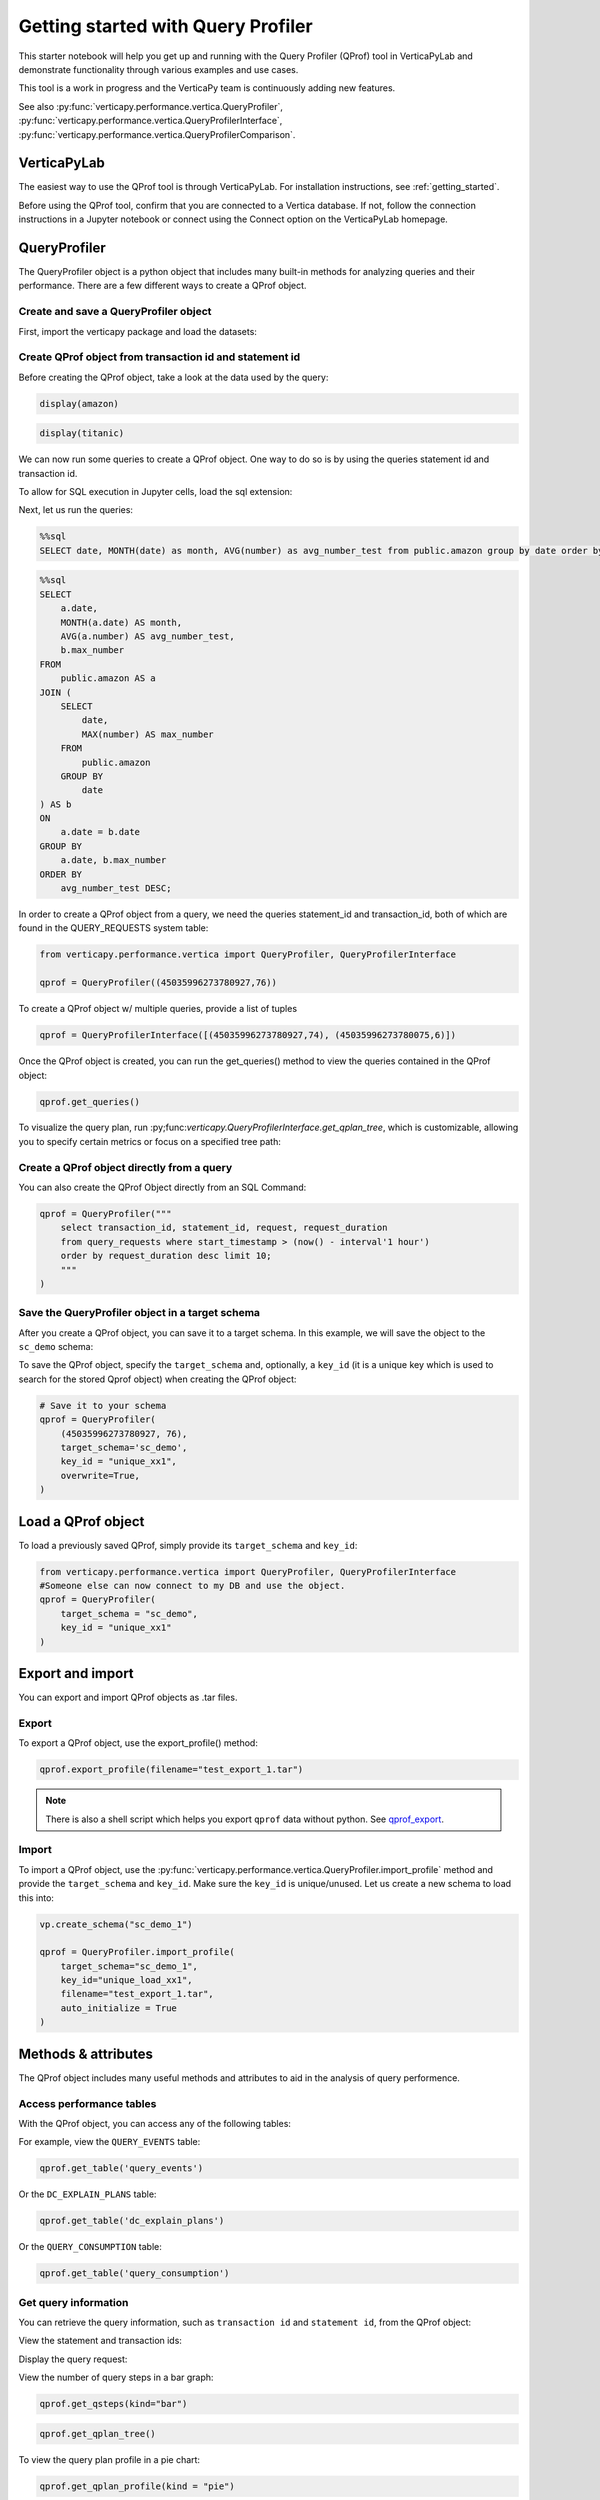 .. _user_guide.performance.qprof:

====================================
Getting started with Query Profiler
====================================



This starter notebook will help you get up and running with the Query 
Profiler (QProf) tool in VerticaPyLab and demonstrate functionality 
through various examples and use cases.

This tool is a work in progress and the VerticaPy team 
is continuously adding new features.

See also :py:func:`verticapy.performance.vertica.QueryProfiler`, 
:py:func:`verticapy.performance.vertica.QueryProfilerInterface`, 
:py:func:`verticapy.performance.vertica.QueryProfilerComparison`.

VerticaPyLab
-------------

The easiest way to use the QProf tool is through VerticaPyLab. 
For installation instructions, see :ref:`getting_started`.

Before using the QProf tool, confirm that you are connected 
to a Vertica database. If not, follow the connection instructions 
in a Jupyter notebook or connect using the Connect option on the 
VerticaPyLab homepage.


QueryProfiler
--------------

The QueryProfiler object is a python object that includes many 
built-in methods for analyzing queries and their performance. 
There are a few different ways to create a QProf object.


Create and save a QueryProfiler object
++++++++++++++++++++++++++++++++++++++

First, import the verticapy package and load the datasets:

.. ipython:: python

  import verticapy as vp
  from verticapy.datasets import load_titanic, load_amazon
  # load datasets
  titanic = load_titanic()
  amazon = load_amazon()

Create QProf object from transaction id and statement id
+++++++++++++++++++++++++++++++++++++++++++++++++++++++++

Before creating the QProf object, take a look at the data 
used by the query:

.. code-block:: python

  display(amazon)

.. ipython:: python
  :suppress:

  res = amazon
  html_file = open("/project/data/VerticaPy/docs/figures/user_guides_performance_qprof_amazon.html", "w")
  html_file.write(res._repr_html_())
  html_file.close()

.. raw:: html
  :file: /project/data/VerticaPy/docs/figures/user_guides_performance_qprof_amazon.html


.. code-block:: python

  display(titanic)

.. ipython:: python
  :suppress:

  res = titanic
  html_file = open("/project/data/VerticaPy/docs/figures/user_guides_performance_qprof_titanic.html", "w")
  html_file.write(res._repr_html_())
  html_file.close()

.. raw:: html
  :file: /project/data/VerticaPy/docs/figures/user_guides_performance_qprof_titanic.html


We can now run some queries to create a QProf object. 
One way to do so is by using the queries statement id 
and transaction id.

To allow for SQL execution in Jupyter cells, 
load the sql extension:

.. ipython:: python

  %load_ext verticapy.sql

Next, let us run the queries:

.. code-block:: python

  %%sql
  SELECT date, MONTH(date) as month, AVG(number) as avg_number_test from public.amazon group by date order by avg_number_test desc;

.. ipython:: python
  :suppress:

  query = """
  SELECT date, MONTH(date) as month, AVG(number) as avg_number_test from public.amazon group by date order by avg_number_test desc;
  """
  res = vp.vDataFrame(query)
  query_1 = query
  html_file = open("/project/data/VerticaPy/docs/figures/user_guides_performance_qprof_sql.html", "w")
  html_file.write(res._repr_html_())
  html_file.close()

.. raw:: html
  :file: /project/data/VerticaPy/docs/figures/user_guides_performance_qprof_sql.html


.. code-block:: python

  %%sql
  SELECT 
      a.date, 
      MONTH(a.date) AS month, 
      AVG(a.number) AS avg_number_test, 
      b.max_number
  FROM 
      public.amazon AS a
  JOIN (
      SELECT 
          date, 
          MAX(number) AS max_number
      FROM 
          public.amazon
      GROUP BY 
          date
  ) AS b 
  ON 
      a.date = b.date
  GROUP BY 
      a.date, b.max_number
  ORDER BY 
      avg_number_test DESC;

.. ipython:: python
  :suppress:

  query = """
  SELECT 
      a.date, 
      MONTH(a.date) AS month, 
      AVG(a.number) AS avg_number_test, 
      b.max_number
  FROM 
      public.amazon AS a
  JOIN (
      SELECT 
          date, 
          MAX(number) AS max_number
      FROM 
          public.amazon
      GROUP BY 
          date
  ) AS b 
  ON 
      a.date = b.date
  GROUP BY 
      a.date, b.max_number
  ORDER BY 
      avg_number_test DESC;  
  """
  query_2 = query
  res = vp.vDataFrame(query_2)
  html_file = open("/project/data/VerticaPy/docs/figures/user_guides_performance_qprof_sql_2.html", "w")
  html_file.write(res._repr_html_())
  html_file.close()

.. raw:: html
  :file: /project/data/VerticaPy/docs/figures/user_guides_performance_qprof_sql_2.html

In order to create a QProf object from a query, 
we need the queries statement_id and transaction_id, 
both of which are found in the QUERY_REQUESTS system table:

.. code-block:: python

  from verticapy.performance.vertica import QueryProfiler, QueryProfilerInterface

  qprof = QueryProfiler((45035996273780927,76))

To create a QProf object w/ multiple queries, provide a list of tuples

.. code-block:: python

  qprof = QueryProfilerInterface([(45035996273780927,74), (45035996273780075,6)])

Once the QProf object is created, you can run the get_queries() method to view the queries contained in the QProf object:

.. code-block:: python
  
  qprof.get_queries()

.. ipython:: python
  :suppress:
  :okwarning:

  from verticapy.performance.vertica import QueryProfiler, QueryProfilerInterface
  qprof = QueryProfilerInterface([query_1, query_2])
  res = qprof.get_queries()
  html_file = open("/project/data/VerticaPy/docs/figures/user_guides_performance_qprof_get_queries.html", "w")
  html_file.write(res._repr_html_())
  html_file.close()

.. raw:: html
  :file: /project/data/VerticaPy/docs/figures/user_guides_performance_qprof_get_queries.html



To visualize the query plan, run :py;func:`verticapy.QueryProfilerInterface.get_qplan_tree`, 
which is customizable, allowing you to specify certain 
metrics or focus on a specified tree path:


.. image:: ../../source/_static/website/user_guides/performance/user_guide_performance_qprof_get_qplan_tree.PNG
    :width: 80%
    :align: center

Create a QProf object directly from a query
++++++++++++++++++++++++++++++++++++++++++++

You can also create the QProf Object directly from an SQL Command:

.. code-block:: python

    qprof = QueryProfiler("""
        select transaction_id, statement_id, request, request_duration
        from query_requests where start_timestamp > (now() - interval'1 hour')
        order by request_duration desc limit 10; 
        """
    )

Save the QueryProfiler object in a target schema
+++++++++++++++++++++++++++++++++++++++++++++++++

After you create a QProf object, you can save it to a target schema. 
In this example, we will save the object to the ``sc_demo`` schema:

.. ipython:: python

    vp.create_schema("sc_demo")

To save the QProf object, specify the ``target_schema`` and, optionally, 
a ``key_id`` (it is a unique key which is used to search for the stored Qprof object) 
when creating the QProf object:

.. code-block:: python

    # Save it to your schema
    qprof = QueryProfiler(
        (45035996273780927, 76),
        target_schema='sc_demo',
        key_id = "unique_xx1",
        overwrite=True,
    )

Load a QProf object
--------------------


To load a previously saved QProf, simply provide its ``target_schema`` and ``key_id``:

.. code-block:: python

    from verticapy.performance.vertica import QueryProfiler, QueryProfilerInterface
    #Someone else can now connect to my DB and use the object.
    qprof = QueryProfiler(
        target_schema = "sc_demo",
        key_id = "unique_xx1"
    )


Export and import
------------------

You can export and import QProf objects as .tar files.

Export
+++++++

To export a QProf object, use the export_profile() method:

.. code-block:: python

    qprof.export_profile(filename="test_export_1.tar")

.. note:: 
    
    There is also a shell script which helps you export 
    ``qprof`` data without python. See
    `qprof_export <https://github.com/mail4umar/qprof_export>`_.


Import
+++++++

To import a QProf object, use the 
:py:func:`verticapy.performance.vertica.QueryProfiler.import_profile` 
method and provide the ``target_schema`` and ``key_id``. 
Make sure the ``key_id`` is unique/unused. Let us create 
a new schema to load this into:

.. code-block:: python

    vp.create_schema("sc_demo_1")

    qprof = QueryProfiler.import_profile(
        target_schema="sc_demo_1",
        key_id="unique_load_xx1",
        filename="test_export_1.tar",
        auto_initialize = True                                          
    )

Methods & attributes
---------------------

The QProf object includes many useful methods and attributes 
to aid in the analysis of query performence.

Access performance tables
++++++++++++++++++++++++++

With the QProf object, you can access any of the following tables:

.. ipython:: python

    qprof.get_table()

For example, view the ``QUERY_EVENTS`` table:

.. code-block:: python

    qprof.get_table('query_events')

.. ipython:: python
  :suppress:

  res = qprof.get_table('query_events')
  html_file = open("/project/data/VerticaPy/docs/figures/user_guides_performance_qprof_query_events.html", "w")
  html_file.write(res._repr_html_())
  html_file.close()

.. raw:: html
  :file: /project/data/VerticaPy/docs/figures/user_guides_performance_qprof_query_events.html

Or the ``DC_EXPLAIN_PLANS`` table:

.. code-block:: python

    qprof.get_table('dc_explain_plans')

.. ipython:: python
  :suppress:

  res = qprof.get_table('dc_explain_plans')
  html_file = open("/project/data/VerticaPy/docs/figures/user_guides_performance_qprof_dc_explain_plans.html", "w")
  html_file.write(res._repr_html_())
  html_file.close()

.. raw:: html
  :file: /project/data/VerticaPy/docs/figures/user_guides_performance_qprof_dc_explain_plans.html


Or the ``QUERY_CONSUMPTION`` table:

.. code-block:: python

    qprof.get_table('query_consumption')

.. ipython:: python
  :suppress:

  res = qprof.get_table('query_consumption')
  html_file = open("/project/data/VerticaPy/docs/figures/user_guides_performance_qprof_query_consumption.html", "w")
  html_file.write(res._repr_html_())
  html_file.close()

.. raw:: html
  :file: /project/data/VerticaPy/docs/figures/user_guides_performance_qprof_query_consumption.html

Get query information
++++++++++++++++++++++

You can retrieve the query information, such as 
``transaction id`` and ``statement id``, from the QProf object:

.. ipython:: python
    :okwarning:

    qprof = QueryProfiler("""
        select transaction_id, statement_id, request, request_duration
        from query_requests where start_timestamp > (now() - interval'1 hour')
        order by request_duration desc limit 10;
        """
    )

View the statement and transaction ids:

.. ipython:: python

    tid = qprof.transaction_id
    sid = qprof.statement_id
    print(tid, sid)

Display the query request:

.. ipython:: python

    # Pretty, Formatted, Results
    qprof.get_request()

View the number of query steps in a bar graph:

.. code-block:: python

    qprof.get_qsteps(kind="bar")

.. ipython:: python
    :suppress:
    :okwarning:

    fig = qprof.get_qsteps(kind="bar")
    html_text = fig.htmlcontent.replace("container", "user_guides_performance_qprof_bar")
    with open("figures/user_guides_performance_qprof_bar.html", "w") as file:
        file.write(html_text)

.. raw:: html
    :file: /project/data/VerticaPy/docs/figures/user_guides_performance_qprof_bar.html


.. ipython:: python

    qprof.get_qplan()

.. code-block:: python

    qprof.get_qplan_tree()

To view the query plan profile in a pie chart:

.. code-block:: python

    qprof.get_qplan_profile(kind = "pie")

.. ipython:: python
    :suppress:
    :okwarning:

    vp.set_option("plotting_lib", "plotly")
    fig = qprof.get_qplan_profile(kind = "pie")
    fig.write_html("/project/data/VerticaPy/docs/figures/user_guides_performance_qprof_pie.html")

.. raw:: html
    :file: /project/data/VerticaPy/docs/figures/user_guides_performance_qprof_pie.html

To view the cpu time of the query in a bar graph:

.. code-block:: python

    qprof.get_cpu_time(kind="bar")

.. ipython:: python
    :suppress:
    :okwarning:

    fig = qprof.get_cpu_time(kind="bar")
    fig.write_html("/project/data/VerticaPy/docs/figures/user_guides_performance_qprof_cpu_bar.html")

.. raw:: html
    :file: /project/data/VerticaPy/docs/figures/user_guides_performance_qprof_cpu_bar.html

QProf execution report
+++++++++++++++++++++++

The QProf object can also generate a report that includes various performence metrics, 
including which operation took the most amount of time:

.. code-block:: python
    
    qprof.get_qexecution_report().sort({'exec_time_us':'desc'})

.. ipython:: python
    :suppress:
    :okwarning:

    res = qprof.get_qexecution_report().sort({'exec_time_us':'desc'})
    html_file = open("/project/data/VerticaPy/docs/figures/user_guides_performance_qprof_query_report.html", "w")
    html_file.write(res._repr_html_())
    html_file.close()

.. raw:: html
    :file: /project/data/VerticaPy/docs/figures/user_guides_performance_qprof_query_report.html

To view the query execution details:

.. code-block:: python

    qprof.get_qexecution()

.. ipython:: python
    :suppress:
    :okwarning:

    fig = qprof.get_qexecution()
    fig.write_html("/project/data/VerticaPy/docs/figures/user_guides_performance_qprof_last.html")

.. raw:: html
    :file: /project/data/VerticaPy/docs/figures/user_guides_performance_qprof_last.html


QProf Summary Report Export
++++++++++++++++++++++++++++

You can also easily export the entire report in an HTML 
format. This report can be read without having any 
connection to database or a jupyter environment making 
it very convenient to share and analyze offline.

.. code-block:: python

    qprof.to_html("my-report.html") # Where "my-report.html" is the path of the file to save.